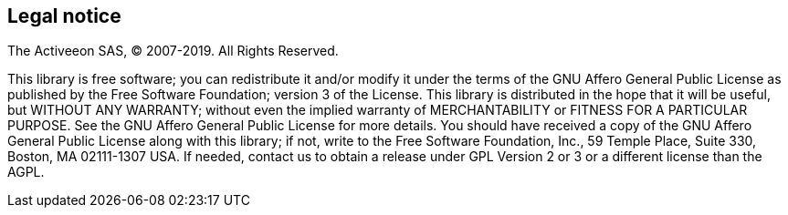 [colophon]
[discrete]
== Legal notice

+++ The Activeeon SAS, © 2007-<span id="currentYear">2019</span>. All Rights Reserved. +++

****
This library is free software; you can redistribute it and/or modify it under the terms of the GNU Affero General Public License as published by the Free Software Foundation; version 3 of the License. This library is distributed in the hope that it will be useful, but WITHOUT ANY WARRANTY; without even the implied warranty of MERCHANTABILITY or FITNESS FOR A PARTICULAR PURPOSE.
See the GNU Affero General Public License for more details. You should have received a copy of the GNU Affero General Public License along with this library; if not, write to the Free Software Foundation, Inc., 59 Temple Place, Suite 330, Boston, MA 02111-1307 USA.
If needed, contact us to obtain a release under GPL Version 2 or 3 or a different license than the AGPL.
****

++++
<script>
    document.getElementById('currentYear').innerHTML = new Date().getFullYear();
</script>
++++
